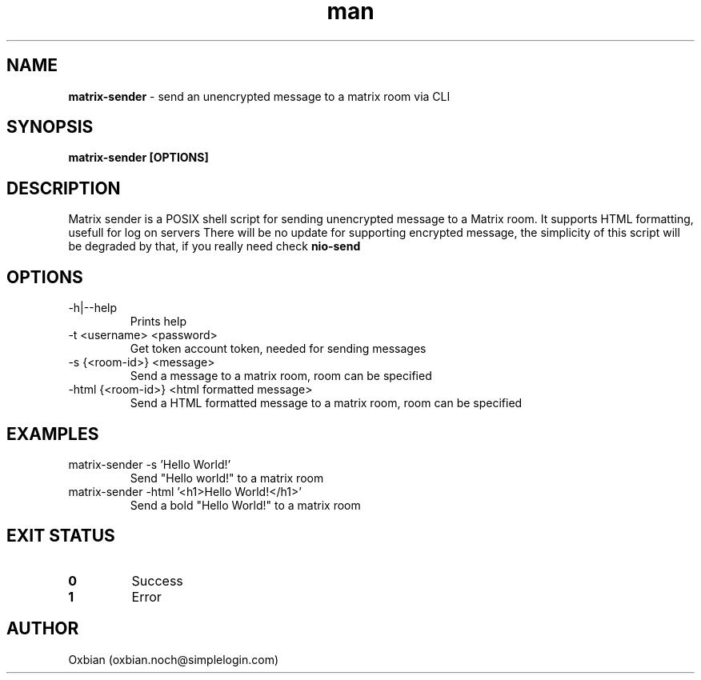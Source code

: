 .\" Manpage for matrix-sender.
.\" Contact oxbian.noch@simplelogin.com  to correct errors or typos.
.TH man 8 "06 July 2024" "1.1" "matrix-sender man page"

.SH NAME
.B matrix-sender 
- send an unencrypted message to a matrix room via CLI

.SH SYNOPSIS
.B matrix-sender [OPTIONS]

.SH DESCRIPTION
Matrix sender is a POSIX shell script for sending unencrypted message to a Matrix room. It supports HTML formatting, usefull for log on servers
There will be no update for supporting encrypted message, the simplicity of this script will be degraded by that, if you really need check
.B nio-send 

.SH OPTIONS
.IP "-h|--help"
Prints help

.IP "-t <username> <password>"
Get token account token, needed for sending messages

.IP "-s {<room-id>} <message>"
Send a message to a matrix room, room can be specified

.IP "-html {<room-id>} <html formatted message>"
Send a HTML formatted message to a matrix room, room can be specified

.SH EXAMPLES
.IP "matrix-sender -s 'Hello World!'
Send "Hello world!" to a matrix room

.IP "matrix-sender -html '<h1>Hello World!</h1>'"
Send a bold "Hello World!" to a matrix room

.SH EXIT STATUS
.TP
.B 0
Success

.TP
.B 1
Error

.SH AUTHOR
Oxbian (oxbian.noch@simplelogin.com)
